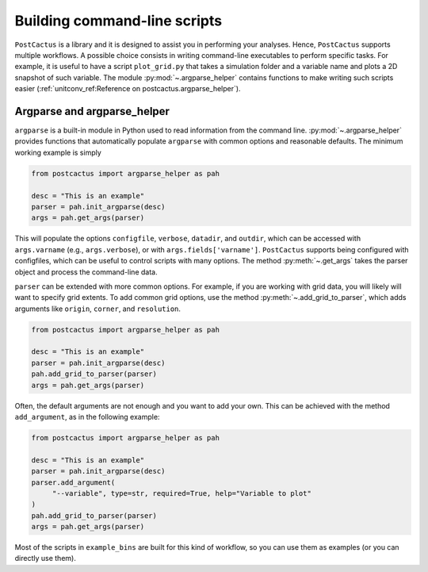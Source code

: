 Building command-line scripts
=============================

``PostCactus`` is a library and it is designed to assist you in performing your
analyses. Hence, ``PostCactus`` supports multiple workflows. A possible choice
consists in writing command-line executables to perform specific tasks. For
example, it is useful to have a script ``plot_grid.py`` that takes a simulation
folder and a variable name and plots a 2D snapshot of such variable. The module
:py:mod:`~.argparse_helper` contains functions to make writing such scripts
easier (:ref:`unitconv_ref:Reference on postcactus.argparse_helper`).

Argparse and argparse_helper
----------------------------

``argparse`` is a built-in module in Python used to read information from the
command line. :py:mod:`~.argparse_helper` provides functions that automatically
populate ``argparse`` with common options and reasonable defaults. The minimum
working example is simply

.. code-block:: python

   from postcactus import argparse_helper as pah

   desc = "This is an example"
   parser = pah.init_argparse(desc)
   args = pah.get_args(parser)

This will populate the options ``configfile``, ``verbose``, ``datadir``, and
``outdir``, which can be accessed with ``args.varname`` (e.g.,
``args.verbose``), or with ``args.fields['varname']``. ``PostCactus`` supports
being configured with configfiles, which can be useful to control scripts with
many options. The method :py:meth:`~.get_args` takes the parser object and
process the command-line data.

``parser`` can be extended with more common options. For example, if you are
working with grid data, you will likely will want to specify grid extents. To
add common grid options, use the method :py:meth:`~.add_grid_to_parser`, which
adds arguments like ``origin``, ``corner``, and ``resolution``.

.. code-block:: python

   from postcactus import argparse_helper as pah

   desc = "This is an example"
   parser = pah.init_argparse(desc)
   pah.add_grid_to_parser(parser)
   args = pah.get_args(parser)

Often, the default arguments are not enough and you want to add your own. This
can be achieved with the method ``add_argument``, as in the following example:

.. code-block:: python

   from postcactus import argparse_helper as pah

   desc = "This is an example"
   parser = pah.init_argparse(desc)
   parser.add_argument(
        "--variable", type=str, required=True, help="Variable to plot"
   )
   pah.add_grid_to_parser(parser)
   args = pah.get_args(parser)

Most of the scripts in ``example_bins`` are built for this kind of workflow, so
you can use them as examples (or you can directly use them).
